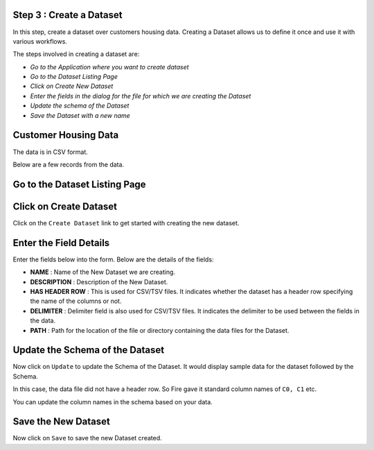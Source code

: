 Step 3 : Create a Dataset
=========================

In this step, create a dataset over customers housing data. Creating a Dataset allows us to define it once and use it with various workflows.

The steps involved in creating a dataset are:

- *Go to the Application where you want to create dataset*
- *Go to the Dataset Listing Page*
- *Click on Create New Dataset*
- *Enter the fields in the dialog for the file for which we are creating the Dataset*
- *Update the schema of the Dataset*
- *Save the Dataset with a new name*

Customer Housing Data
=====================

The data is in CSV format.

Below are a few records from the data.

.. figure:: ../_assets/tutorials/dataset/2.PNG
   :alt: Dataset
   :align: center
   :width: 60%
   
   
Go to the Dataset Listing Page
==============================

.. figure:: ../_assets/tutorials/dataset/1.PNG
   :alt: Dataset
   :align: center
   :width: 60%

Click on Create Dataset
=======================

Click on the ``Create Dataset`` link to get started with creating the new dataset.

.. figure:: ../_assets/tutorials/dataset/10.PNG
   :alt: Dataset
   :align: center
   :width: 60%


Enter the Field Details
=======================

Enter the fields below into the form. Below are the details of the fields:

- **NAME** : Name of the New Dataset we are creating.
- **DESCRIPTION** : Description of the New Dataset.
- **HAS HEADER ROW** : This is used for CSV/TSV files. It indicates whether the dataset has a header row specifying the name of the columns or not.
- **DELIMITER** : Delimiter field is also used for CSV/TSV files. It indicates the delimiter to be used between the fields in the data.
- **PATH** : Path for the location of the file or directory containing the data files for the Dataset.


 
 .. figure:: ../_assets/tutorials/dataset/3.PNG
   :alt: Dataset
   :align: center
   :width: 60%
 
 
Update the Schema of the Dataset
================================

Now click on ``Update`` to update the Schema of the Dataset. It would display sample data for the dataset followed by the Schema.

In this case, the data file did not have a header row. So Fire gave it standard column names of ``C0, C1`` etc.

You can update the column names in the schema based on your data.
 
 .. figure:: ../_assets/tutorials/dataset/4.PNG
   :alt: Dataset
   :align: center
   :width: 60%
   

Save the New Dataset
====================

Now click on ``Save`` to save the new Dataset created.
 
 
 
 
 
 
 
 



